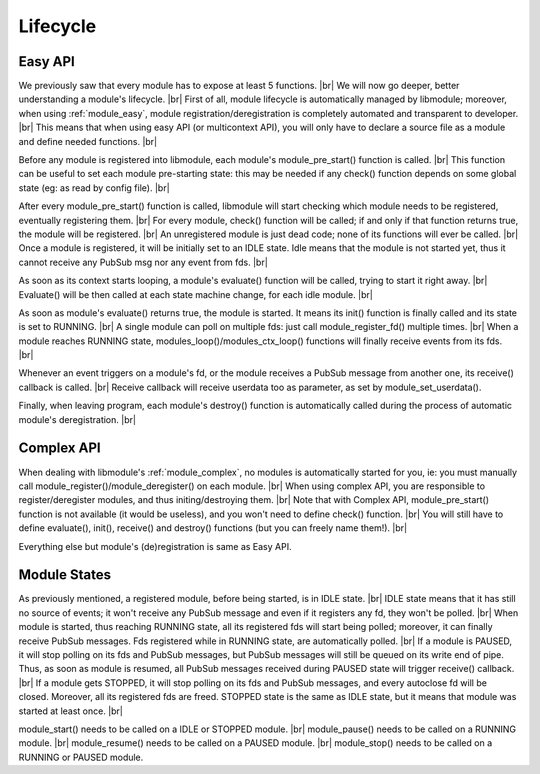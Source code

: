 .. |br| raw:: html

   <br />

Lifecycle
=========

Easy API
--------

We previously saw that every module has to expose at least 5 functions. |br|
We will now go deeper, better understanding a module's lifecycle. |br|
First of all, module lifecycle is automatically managed by libmodule; moreover, when using :ref:`module_easy`,
module registration/deregistration is completely automated and transparent to developer. |br|
This means that when using easy API (or multicontext API), you will only have to declare a source file as a module and define needed functions. |br|

Before any module is registered into libmodule, each module's module_pre_start() function is called. |br|
This function can be useful to set each module pre-starting state: this may be needed if any check() function depends on some global state (eg: as read by config file). |br|

After every module_pre_start() function is called, libmodule will start checking which module needs to be registered, eventually registering them. |br|
For every module, check() function will be called; if and only if that function returns true, the module will be registered. |br|
An unregistered module is just dead code; none of its functions will ever be called. |br|
Once a module is registered, it will be initially set to an IDLE state. Idle means that the module is not started yet, thus it cannot receive any PubSub msg nor any event from fds. |br|

As soon as its context starts looping, a module's evaluate() function will be called, trying to start it right away. |br|
Evaluate() will be then called at each state machine change, for each idle module. |br|

As soon as module's evaluate() returns true, the module is started. It means its init() function is finally called and its state is set to RUNNING. |br|
A single module can poll on multiple fds: just call module_register_fd() multiple times. |br|
When a module reaches RUNNING state, modules_loop()/modules_ctx_loop() functions will finally receive events from its fds. |br|

Whenever an event triggers on a module's fd, or the module receives a PubSub message from another one, its receive() callback is called. |br|
Receive callback will receive userdata too as parameter, as set by module_set_userdata().

Finally, when leaving program, each module's destroy() function is automatically called during the process of automatic module's deregistration. |br|

Complex API
-----------

When dealing with libmodule's :ref:`module_complex`, no modules is automatically started for you, ie: you must manually call module_register()/module_deregister() on each module. |br|
When using complex API, you are responsible to register/deregister modules, and thus initing/destroying them. |br|
Note that with Complex API, module_pre_start() function is not available (it would be useless), and you won't need to define check() function. |br|
You will still have to define evaluate(), init(), receive() and destroy() functions (but you can freely name them!). |br|

Everything else but module's (de)registration is same as Easy API.

Module States
-------------

As previously mentioned, a registered module, before being started, is in IDLE state. |br|
IDLE state means that it has still no source of events; it won't receive any PubSub message and even if it registers any fd, they won't be polled. |br|
When module is started, thus reaching RUNNING state, all its registered fds will start being polled; moreover, it can finally receive PubSub messages. Fds registered while in RUNNING state, are automatically polled. |br|
If a module is PAUSED, it will stop polling on its fds and PubSub messages, but PubSub messages will still be queued on its write end of pipe. Thus, as soon as module is resumed, all PubSub messages received during PAUSED state will trigger receive() callback. |br|
If a module gets STOPPED, it will stop polling on its fds and PubSub messages, and every autoclose fd will be closed. Moreover, all its registered fds are freed. STOPPED state is the same as IDLE state, but it means that module was started at least once. |br|

module_start() needs to be called on a IDLE or STOPPED module. |br|
module_pause() needs to be called on a RUNNING module. |br|
module_resume() needs to  be called on a PAUSED module. |br|
module_stop() needs to be called on a RUNNING or PAUSED module.
